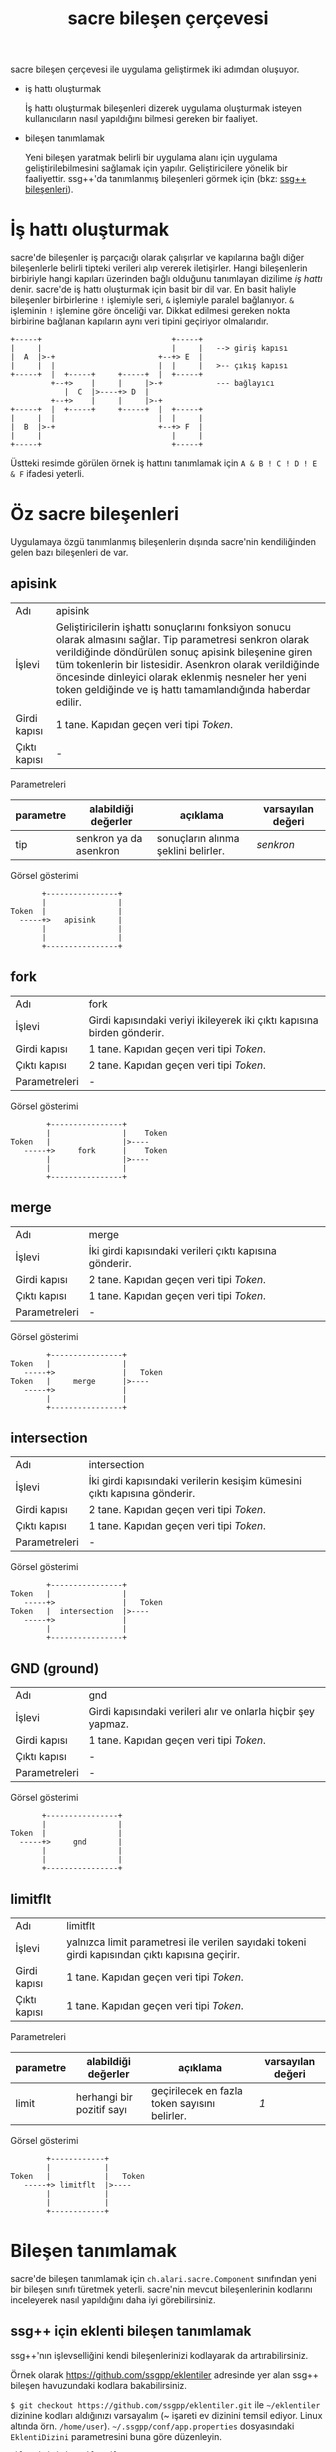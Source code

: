 #+TITLE: sacre bileşen çerçevesi

sacre bileşen çerçevesi ile uygulama geliştirmek iki adımdan oluşuyor.

+ iş hattı oluşturmak

 İş hattı oluşturmak bileşenleri dizerek uygulama oluşturmak isteyen kullanıcıların nasıl yapıldığını bilmesi gereken bir faaliyet.

+ bileşen tanımlamak

 Yeni bileşen yaratmak belirli bir uygulama alanı için uygulama geliştirilebilmesini sağlamak için yapılır. Geliştiricilere yönelik bir faaliyettir. ssg++'da tanımlanmış bileşenleri görmek için (bkz: [[file:SsgppComps.org][ssg++ bileşenleri]]).


* İş hattı oluşturmak
sacre'de bileşenler iş parçacığı olarak çalışırlar ve kapılarına bağlı diğer bileşenlerle belirli tipteki verileri alıp vererek iletişirler. Hangi bileşenlerin birbiriyle hangi kapıları üzerinden bağlı olduğunu tanımlayan dizilime /iş hattı/ denir. sacre'de iş hattı oluşturmak için basit bir dil var. En basit haliyle bileşenler birbirlerine ~!~ işlemiyle seri, ~&~ işlemiyle paralel bağlanıyor. ~&~ işleminin ~!~ işlemine göre önceliği var. Dikkat edilmesi gereken nokta birbirine bağlanan kapıların aynı veri tipini geçiriyor olmalarıdır.

#+BEGIN_SRC ditaa :file imgs/ornek-is-hatti.png :cmdline -r -s 0.8
+-----+                             +-----+
|     |                             |     |   --> giriş kapısı
|  A  |>-+                       +--+> E  |   
|     |  |                       |  |     |   >-- çıkış kapısı
+-----+  |  +-----+     +-----+  |  +-----+
         +--+>    |     |     |>-+            --- bağlayıcı
            |  C  |>----+> D  | 
         +--+>    |     |     |>-+
+-----+  |  +-----+     +-----+  |  +-----+
|     |  |                       |  |     |
|  B  |>-+                       +--+> F  |
|     |                             |     |
+-----+                             +-----+
#+END_SRC


Üstteki resimde görülen örnek iş hattını tanımlamak için ~A & B ! C ! D ! E & F~ ifadesi yeterli.

* Öz sacre bileşenleri
Uygulamaya özgü tanımlanmış bileşenlerin dışında sacre'nin kendiliğinden gelen bazı bileşenleri de var.

** apisink 
| Adı          | apisink                                                                                                                                                                                                                                                                                                                                             |
| İşlevi       | Geliştiricilerin işhattı sonuçlarını fonksiyon sonucu olarak almasını sağlar. Tip parametresi senkron olarak verildiğinde döndürülen sonuç apisink bileşenine giren tüm tokenlerin bir listesidir. Asenkron olarak verildiğinde öncesinde dinleyici olarak eklenmiş nesneler her yeni token geldiğinde ve iş hattı tamamlandığında haberdar edilir. |
| Girdi kapısı | 1 tane. Kapıdan geçen veri tipi /Token/.                                                                                                                                                                                                                                                                                                            |
| Çıktı kapısı | -                                                                                                                                                                                                                                                                                                                                                   |

Parametreleri
| parametre | alabildiği değerler    | açıklama                            | varsayılan değeri |
|-----------+------------------------+-------------------------------------+-------------------|
| tip       | senkron ya da asenkron | sonuçların alınma şeklini belirler. | /senkron/         |

Görsel gösterimi
#+BEGIN_SRC ditaa :file imgs/dit-apisink.png :cmdline -r -s 0.8
        +----------------+
        |                |
 Token  |                |
   -----+>   apisink     |
        |                |
        |                |
        +----------------+
#+END_SRC


** fork 
| Adı           | fork                                                                    |
| İşlevi        | Girdi kapısındaki veriyi ikileyerek iki çıktı kapısına birden gönderir. |
| Girdi kapısı  | 1 tane. Kapıdan geçen veri tipi /Token/.                                |
| Çıktı kapısı  | 2 tane. Kapıdan geçen veri tipi /Token/.                                |
| Parametreleri | -                                                                       |

Görsel gösterimi
#+BEGIN_SRC ditaa :file imgs/dit-fork.png :cmdline -r -s 0.8
        +----------------+
        |                |    Token
Token   |                |>----
   -----+>     fork      |    Token
        |                |>----
        |                |
        +----------------+
#+END_SRC

** merge 
| Adı           | merge                                                   |
| İşlevi        | İki girdi kapısındaki verileri çıktı kapısına gönderir. |
| Girdi kapısı  | 2 tane. Kapıdan geçen veri tipi /Token/.                |
| Çıktı kapısı  | 1 tane. Kapıdan geçen veri tipi /Token/.                |
| Parametreleri | -                                                       |

Görsel gösterimi
#+BEGIN_SRC ditaa :file imgs/dit-merge.png :cmdline -r -s 0.8
        +----------------+
Token   |                |
   -----+>               |   Token
Token   |     merge      |>----
   -----+>               |
        |                |
        +----------------+
#+END_SRC

** intersection 
| Adı           | intersection                                                              |
| İşlevi        | İki girdi kapısındaki verilerin kesişim kümesini çıktı kapısına gönderir. |
| Girdi kapısı  | 2 tane. Kapıdan geçen veri tipi /Token/.                                  |
| Çıktı kapısı  | 1 tane. Kapıdan geçen veri tipi /Token/.                                  |
| Parametreleri | -                                                                         |

Görsel gösterimi
#+BEGIN_SRC ditaa :file imgs/dit-intersection.png :cmdline -r -s 0.8
        +----------------+
Token   |                |
   -----+>               |   Token
Token   |  intersection  |>----
   -----+>               |
        |                |
        +----------------+
#+END_SRC

** GND (ground) 
| Adı           | gnd                                                           |
| İşlevi        | Girdi kapısındaki verileri alır ve onlarla hiçbir şey yapmaz. |
| Girdi kapısı  | 1 tane. Kapıdan geçen veri tipi /Token/.                      |
| Çıktı kapısı  | -                                                             |
| Parametreleri | -                                                             |

Görsel gösterimi
#+BEGIN_SRC ditaa :file imgs/dit-gnd.png :cmdline -r -s 0.8
       +----------------+
       |                |
Token  |                |
  -----+>     gnd       |
       |                |
       |                |
       +----------------+
#+END_SRC

** limitflt 
| Adı          | limitflt                                                                                        |
| İşlevi       | yalnızca limit parametresi ile verilen sayıdaki tokeni girdi kapısından çıktı kapısına geçirir. |
| Girdi kapısı | 1 tane. Kapıdan geçen veri tipi /Token/.                                                        |
| Çıktı kapısı | 1 tane. Kapıdan geçen veri tipi /Token/.                                                        |

Parametreleri
| parametre | alabildiği değerler       | açıklama                                      | varsayılan değeri |
|-----------+---------------------------+-----------------------------------------------+-------------------|
| limit     | herhangi bir pozitif sayı | geçirilecek en fazla token sayısını belirler. | /1/               |


Görsel gösterimi
#+BEGIN_SRC ditaa :file imgs/dit-limitflt.png :cmdline -r -s 0.8
          +------------+
          |            |
  Token   |            |   Token
     -----+> limitflt  |>----
          |            |
          |            |
          +------------+
#+END_SRC


* Bileşen tanımlamak

sacre'de bileşen tanımlamak için ~ch.alari.sacre.Component~ sınıfından yeni bir bileşen sınıfı türetmek yeterli. sacre'nin mevcut bileşenlerinin kodlarını inceleyerek nasıl yapıldığını daha iyi görebilirsiniz.

** ssg++ için eklenti bileşen tanımlamak

ssg++'nın işlevselliğini kendi bileşenlerinizi kodlayarak da artırabilirsiniz. 

Örnek olarak [[https://github.com/ssgpp/eklentiler]] adresinde yer alan ssg++ bileşen havuzundaki kodlara bakabilirsiniz. 

~$ git checkout https://github.com/ssgpp/eklentiler.git~ ile =~/eklentiler= dizinine kodları aldığınızı varsayalım (~ işareti ev dizinini temsil ediyor. Linux altında örn. ~/home/user~). =~/.ssgpp/conf/app.properties= dosyasındaki ~EklentiDizini~ parametresini buna göre düzenleyin.

~EklentiDizini=~/eklentiler/~

Eklentiler klasörünün içinde derlenmiş eklenti bileşenlerinin bulunduğu ~jars~ klasörü, eklentilerin kaynak kodlarını içeren ~src~ klasörü ve eklentiler hakkında tanımlama bilgilerini içeren ~plugins.info~ dosyası bulunur. ~plugins.info~ dosyası satır satır eklentileri tanımlar. İki nokta üst üste karakteriyle ayrılan iki alanın ilkinde bileşenin iş hatlarında hangi adla kullanılacağını belirlenir. İkinci alan ise Eklenti sınıfının paketler içindeki tam adıdır. Örn.

~ÖrnekEklentiBileşen: sacre.plugins.comps.OrnekEklentiBilesen~

~src~ klasörü altında her bir eklenti bileşenin kaynak kodlarını içeren kendi klasörü bulunur. ~src/ornekeklentibilesen~ klasörüne örnek bileşen kodunun derlenmesi ve jar dosyasının oluşturulmasını sağlayan ~Makefile~ dosyası da dahil edilmiştir.

~OrnekEklentiBilesen~ sınıfı şu şekilde tanımlanmıştır.

#+BEGIN_SRC java
package sacre.plugins.comps;

import ch.alari.sacre.Component;
import ch.alari.sacre.Port;
import ch.alari.sacre.Token;
import java.util.logging.Level;
import java.util.logging.Logger;
import java.util.Map;

// Bütün ssg++ bileşenleri Component sınıfından türetilir.
public class OrnekEklentiBilesen extends Component 
{
    // iş hattındaki parametrelerin doğruluğunu belirtir.
    protected boolean initSuccess;
    
    // Tüm Component'ler için constructor imzası bu şekildedir.
    public OrnekEklentiBilesen(String name, Map<String, String> parameters)
    {
        super(name);
        // Bileşenin iş hatlarında kullanılan adı.
        setType("ÖrnekEklentiBileşen");
        // Bileşenin giriş ve çıkış kapıları tipleri, adları ve adetleriyle belirlenmelidir.
        addPort(new Port<Token>(Token.class, "in", Port.DIR_TYPE_IN));
        addPort(new Port<Token>(Token.class, "out", Port.DIR_TYPE_OUT));
        
        initSuccess = true;
    }
    
    // Thread olarak çalıştırılan bileşenlerin yaptıkları işleri bu metod belirler.
    public void task() throws InterruptedException
    {
        // Bileşin sonlanması için çıkış kapılarına özel STOP token gönderilmeli, durumu STOPPED'a atanmalı ve InterruptedException atılmalıdır.
        if(!initSuccess)
        {
            port("out").put(new Token(Token.STOP));
            state = State.STOPPED;
            throw new InterruptedException();
        }
        
        // Giriş kapısından bir token okunması
        Token currToken = (Token)port("in").take();
        
	// Okunan token STOP tokeni ise bileşenin çalışması durdurulur.
        if(currToken.isStop())
        {            
            port("out").put(new Token(Token.STOP));
            state = State.STOPPED;
            return;
        }

	// Gelen token ile birşeyler yapıp çıktıya yazılır.
        // ...
 
        // Bu örnekte okunan token üstünde hiçbir işlem yapmadan olduğu gibi çıkış kapısına gönderiyoruz.
	port("out").put(currToken);
    }
}
#+END_SRC

~ornekeklentibilesen.jar~ dosyası ~jars~ klasörü altında oluşturulduktan sonra ~örnekeklentibileşen~ ssg++ komut satırında bir iş hattı içerisinde kullanılabilir hale gelmiş olur. örn.: ~badiknk ! örnekeklentibileşen ! metinbtk~ 
